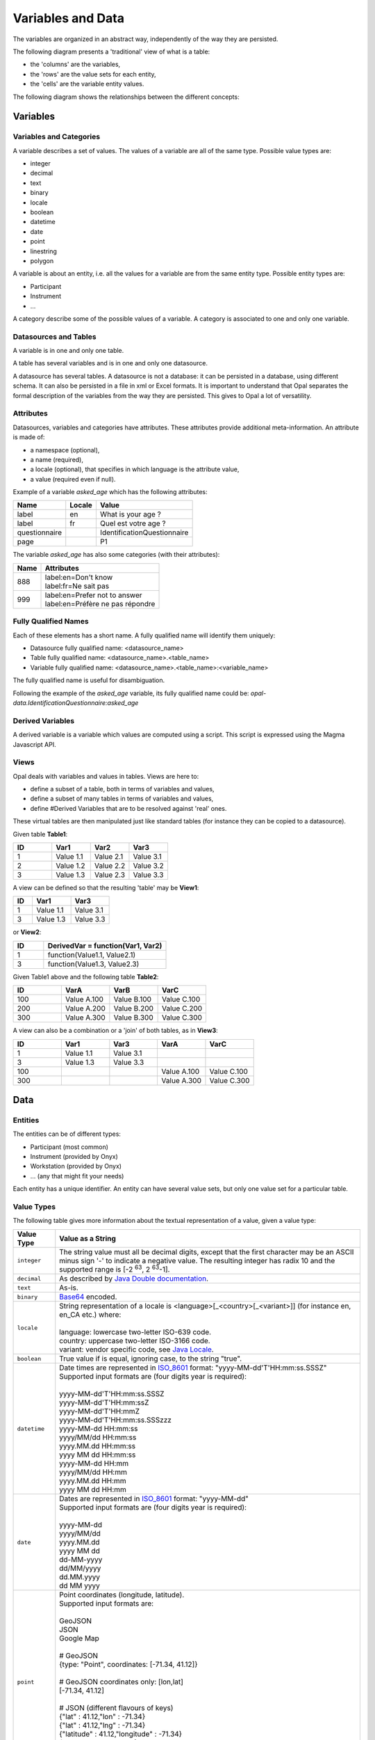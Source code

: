 Variables and Data
==================

The variables are organized in an abstract way, independently of the way they are persisted.

The following diagram presents a 'traditional' view of what is a table:

* the 'columns' are the variables,
* the 'rows' are the value sets for each entity,
* the 'cells' are the variable entity values.

.. image:: images/magma-table.png

The following diagram shows the relationships between the different concepts:

.. image:: images/magma.png

Variables
---------

.. _vars-cats:

Variables and Categories
~~~~~~~~~~~~~~~~~~~~~~~~

A variable describes a set of values. The values of a variable are all of the same type. Possible value types are:

* integer
* decimal
* text
* binary
* locale
* boolean
* datetime
* date
* point
* linestring
* polygon

A variable is about an entity, i.e. all the values for a variable are from the same entity type. Possible entity types are:

* Participant
* Instrument
* ...

A category describe some of the possible values of a variable. A category is associated to one and only one variable.

Datasources and Tables
~~~~~~~~~~~~~~~~~~~~~~

A variable is in one and only one table.

A table has several variables and is in one and only one datasource.

A datasource has several tables. A datasource is not a database: it can be persisted in a database, using different schema. It can also be persisted in a file in xml or Excel formats. It is important to understand that Opal separates the formal description of the variables from the way they are persisted. This gives to Opal a lot of versatility.

Attributes
~~~~~~~~~~

Datasources, variables and categories have attributes. These attributes provide additional meta-information. An attribute is made of:

* a namespace (optional),
* a name (required),
* a locale (optional), that specifies in which language is the attribute value,
* a value (required even if null).

Example of a variable *asked_age* which has the following attributes:

============= ====== ==============
Name          Locale Value
============= ====== ==============
label         en     What is your age ?
label         fr     Quel est votre age ?
questionnaire        IdentificationQuestionnaire
page                 P1
============= ====== ==============

The variable *asked_age* has also some categories (with their attributes):

+------+------------------------------------+
| Name | Attributes                         |
+======+====================================+
| 888  | | label:en=Don't know              |
|      | | label:fr=Ne sait pas             |
+------+------------------------------------+
| 999  | | label:en=Prefer not to answer    |
|      | | label:en=Préfère ne pas répondre |
+------+------------------------------------+

Fully Qualified Names
~~~~~~~~~~~~~~~~~~~~~

Each of these elements has a short name. A fully qualified name will identify them uniquely:

* Datasource fully qualified name: <datasource_name>
* Table fully qualified name: <datasource_name>.<table_name>
* Variable fully qualified name: <datasource_name>.<table_name>:<variable_name>

The fully qualified name is useful for disambiguation.

Following the example of the *asked_age* variable, its fully qualified name could be: *opal-data.IdentificationQuestionnaire:asked_age*

Derived Variables
~~~~~~~~~~~~~~~~~

A derived variable is a variable which values are computed using a script. This script is expressed using the Magma Javascript API.

Views
~~~~~

Opal deals with variables and values in tables. Views are here to:

* define a subset of a table, both in terms of variables and values,
* define a subset of many tables in terms of variables and values,
* define #Derived Variables that are to be resolved against 'real' ones.

These virtual tables are then manipulated just like standard tables (for instance they can be copied to a datasource).

Given table **Table1**:


.. list-table::
   :widths: 25 25 25 25
   :header-rows: 1

   * - ID
     - Var1
     - Var2
     - Var3
   * - 1
     - Value 1.1
     - Value 2.1
     - Value 3.1
   * - 2
     - Value 1.2
     - Value 2.2
     - Value 3.2
   * - 3
     - Value 1.3
     - Value 2.3
     - Value 3.3

A view can be defined so that the resulting 'table' may be **View1**:

.. list-table::
   :widths: 20 40 40
   :header-rows: 1

   * - ID
     - Var1
     - Var3
   * - 1
     - Value 1.1
     - Value 3.1
   * - 3
     - Value 1.3
     - Value 3.3

or **View2**:

.. list-table::
   :widths: 20 80
   :header-rows: 1

   * - ID
     - DerivedVar = function(Var1, Var2)
   * - 1
     - function(Value1.1, Value2.1)
   * - 3
     - function(Value1.3, Value2.3)

Given Table1 above and the following table **Table2**:

.. list-table::
   :widths: 25 25 25 25
   :header-rows: 1

   * - ID
     - VarA
     - VarB
     - VarC
   * - 100
     - Value A.100
     - Value B.100
     - Value C.100
   * - 200
     - Value A.200
     - Value B.200
     - Value C.200
   * - 300
     - Value A.300
     - Value B.300
     - Value C.300

A view can also be a combination or a 'join' of both tables, as in **View3**:

.. list-table::
   :widths: 20 20 20 20 20
   :header-rows: 1

   * - ID
     - Var1
     - Var3
     - VarA
     - VarC
   * - 1
     - Value 1.1
     - Value 3.1
     -
     -
   * - 3
     - Value 1.3
     - Value 3.3
     -
     -
   * - 100
     -
     -
     - Value A.100
     - Value C.100
   * - 300
     -
     -
     - Value A.300
     - Value C.300

Data
----

Entities
~~~~~~~~

The entities can be of different types:

* Participant (most common)
* Instrument (provided by Onyx)
* Workstation (provided by Onyx)
* ... (any that might fit your needs)

Each entity has a unique identifier. An entity can have several value sets, but only one value set for a particular table.

.. _value-types:

Value Types
~~~~~~~~~~~

The following table gives more information about the textual representation of a value, given a value type:

.. list-table::
   :widths: 10 90
   :header-rows: 1

   * - Value Type
     - Value as a String
   * - ``integer``
     - The string value must all be decimal digits, except that the first character may be an ASCII minus sign '-' to indicate a negative value. The resulting integer has radix 10 and the supported range is [-2 :sup:`63`, 2 :sup:`63`-1].
   * - ``decimal``
     - As described by `Java Double documentation <https://docs.oracle.com/javase/8/docs/api/java/lang/Double.html#valueOf-java.lang.String->`_.
   * - ``text``
     - As-is.
   * - ``binary``
     - `Base64 <http://en.wikipedia.org/wiki/Base64>`_ encoded.
   * - ``locale``
     - | String representation of a locale is <language>[_<country>[_<variant>]] (for instance en, en_CA etc.) where:
       |
       | language: lowercase two-letter ISO-639 code.
       | country: uppercase two-letter ISO-3166 code.
       | variant: vendor specific code, see `Java Locale <https://docs.oracle.com/javase/8/docs/api/java/util/Locale.html>`_.
   * - ``boolean``
     - True value if is equal, ignoring case, to the string "true".
   * - ``datetime``
     - | Date times are represented in `ISO_8601 <http://en.wikipedia.org/wiki/ISO_8601>`_ format: "yyyy-MM-dd'T'HH:mm:ss.SSSZ"
       | Supported input formats are (four digits year is required):
       |
       | yyyy-MM-dd'T'HH:mm:ss.SSSZ
       | yyyy-MM-dd'T'HH:mm:ssZ
       | yyyy-MM-dd'T'HH:mmZ
       | yyyy-MM-dd'T'HH:mm:ss.SSSzzz
       | yyyy-MM-dd HH:mm:ss
       | yyyy/MM/dd HH:mm:ss
       | yyyy.MM.dd HH:mm:ss
       | yyyy MM dd HH:mm:ss
       | yyyy-MM-dd HH:mm
       | yyyy/MM/dd HH:mm
       | yyyy.MM.dd HH:mm
       | yyyy MM dd HH:mm
   * - ``date``
     - | Dates are represented in `ISO_8601 <http://en.wikipedia.org/wiki/ISO_8601>`_ format: "yyyy-MM-dd"
       | Supported input formats are (four digits year is required):
       |
       | yyyy-MM-dd
       | yyyy/MM/dd
       | yyyy.MM.dd
       | yyyy MM dd
       | dd-MM-yyyy
       | dd/MM/yyyy
       | dd.MM.yyyy
       | dd MM yyyy
   * - ``point``
     - | Point coordinates (longitude, latitude).
       | Supported input formats are:
       |
       | GeoJSON
       | JSON
       | Google Map
       |
       | # GeoJSON
       | {type: "Point", coordinates: [-71.34, 41.12]}
       |
       | # GeoJSON coordinates only: [lon,lat]
       | [-71.34, 41.12]
       |
       | # JSON (different flavours of keys)
       | {"lat" : 41.12,"lon" : -71.34}
       | {"lat" : 41.12,"lng" : -71.34}
       | {"latitude" : 41.12,"longitude" : -71.34}
       | {"lt" : 41.12,"lg" : -71.34}
       |
       | # String, comma separated latitude and longitude (Google map like): lat,lon
       | 41.12,-71.34
   * - ``linestring``
     - | Array of point coordinates.
       | Supported input format is GeoJSON:
       |
       | # GeoJSON
       | {type: "LineString", coordinates: [[22.2,44.1],[33.4,55.3],[32.12,44]]}
       |
       | # GeoJSON coordinates only
       | [[22.2,44.1],[33.4,55.3],[32.12,44]]
   * - ``polygon``
     - | Array of shapes. A shape is a list of points. The last point must be equal to the first point.
       | Supported input format is GeoJSON:
       |
       | # GeoJSON
       | {type: "Polygon", coordinates: [[ [100.0, 0.0], [101.0, 0.0], [101.0, 1.0], [100.0, 1.0], [100.0, 0.0] ]]}
       |
       | # GeoJSON coordinates only: one shape polygon
       | [
       |  [ [100.0, 0.0], [101.0, 0.0], [101.0, 1.0], [100.0, 1.0], [100.0, 0.0] ]
       | ]
       |
       | # GeoJSON coordinates only: polygon with outter and inner shapes
       | [
       |  [ [100.0, 0.0], [101.0, 0.0], [101.0, 1.0], [100.0, 1.0], [100.0, 0.0] ],
       |  [ [100.2, 0.2], [100.8, 0.2], [100.8, 0.8], [100.2, 0.8], [100.2, 0.2] ]
       | ]



Value Sets and Values
~~~~~~~~~~~~~~~~~~~~~

A value is associated to a variable and is part of a value set. Each value set is for a particular entity and a particular table. An entity has a maximum of one value set in one table.

A value is always associated with a type and a data (or a sequence of data if the variable is ``repeatable``).
